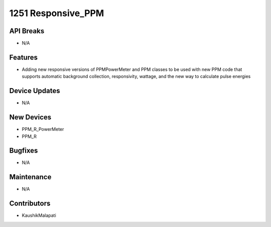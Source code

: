 1251 Responsive_PPM
#################

API Breaks
----------
- N/A

Features
--------
- Adding new responsive versions of PPMPowerMeter and PPM classes to be used with new PPM code that supports automatic background collection, responsivity, wattage, and the new way to calculate pulse energies

Device Updates
--------------
- N/A

New Devices
-----------
- PPM_R_PowerMeter
- PPM_R

Bugfixes
--------
- N/A

Maintenance
-----------
- N/A

Contributors
------------
- KaushikMalapati

